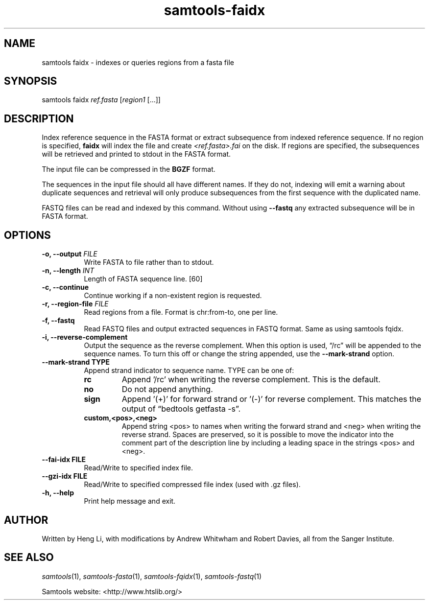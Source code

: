 '\" t
.TH samtools-faidx 1 "2 September 2022" "samtools-1.16.1" "Bioinformatics tools"
.SH NAME
samtools faidx \- indexes or queries regions from a fasta file
.\"
.\" Copyright (C) 2008-2011, 2013-2018, 2020 Genome Research Ltd.
.\" Portions copyright (C) 2010, 2011 Broad Institute.
.\"
.\" Author: Heng Li <lh3@sanger.ac.uk>
.\" Author: Joshua C. Randall <jcrandall@alum.mit.edu>
.\"
.\" Permission is hereby granted, free of charge, to any person obtaining a
.\" copy of this software and associated documentation files (the "Software"),
.\" to deal in the Software without restriction, including without limitation
.\" the rights to use, copy, modify, merge, publish, distribute, sublicense,
.\" and/or sell copies of the Software, and to permit persons to whom the
.\" Software is furnished to do so, subject to the following conditions:
.\"
.\" The above copyright notice and this permission notice shall be included in
.\" all copies or substantial portions of the Software.
.\"
.\" THE SOFTWARE IS PROVIDED "AS IS", WITHOUT WARRANTY OF ANY KIND, EXPRESS OR
.\" IMPLIED, INCLUDING BUT NOT LIMITED TO THE WARRANTIES OF MERCHANTABILITY,
.\" FITNESS FOR A PARTICULAR PURPOSE AND NONINFRINGEMENT. IN NO EVENT SHALL
.\" THE AUTHORS OR COPYRIGHT HOLDERS BE LIABLE FOR ANY CLAIM, DAMAGES OR OTHER
.\" LIABILITY, WHETHER IN AN ACTION OF CONTRACT, TORT OR OTHERWISE, ARISING
.\" FROM, OUT OF OR IN CONNECTION WITH THE SOFTWARE OR THE USE OR OTHER
.\" DEALINGS IN THE SOFTWARE.
.
.\" For code blocks and examples (cf groff's Ultrix-specific man macros)
.de EX

.  in +\\$1
.  nf
.  ft CR
..
.de EE
.  ft
.  fi
.  in

..
.
.SH SYNOPSIS
.PP
samtools faidx
.IR ref.fasta " [" region1 " [...]]"

.SH DESCRIPTION
.PP
Index reference sequence in the FASTA format or extract subsequence from
indexed reference sequence. If no region is specified,
.B faidx
will index the file and create
.I <ref.fasta>.fai
on the disk. If regions are specified, the subsequences will be
retrieved and printed to stdout in the FASTA format.

The input file can be compressed in the
.B BGZF
format.

The sequences in the input file should all have different names.
If they do not, indexing will emit a warning about duplicate sequences and
retrieval will only produce subsequences from the first sequence with the
duplicated name.

FASTQ files can be read and indexed by this command.  Without using
.B --fastq
any extracted subsequence will be in FASTA format.

.SH OPTIONS

.TP 8
.BI "-o, --output " FILE
Write FASTA to file rather than to stdout.
.TP
.BI "-n, --length " INT
Length of FASTA sequence line.
[60]
.TP
.B -c, --continue
Continue working if a non-existent region is requested.
.TP
.BI "-r, --region-file " FILE
Read regions from a file. Format is chr:from-to, one per line.
.TP
.B -f, --fastq
Read FASTQ files and output extracted sequences in FASTQ format.  Same as using samtools fqidx.
.TP
.B -i, --reverse-complement
Output the sequence as the reverse complement.
When this option is used, \*(lq/rc\*(rq will be appended to the sequence names.
To turn this off or change the string appended, use the
.B --mark-strand
option.
.TP
.B     --mark-strand TYPE
Append strand indicator to sequence name.  TYPE can be one of:
.RS
.TP
.B rc
Append '/rc' when writing the reverse complement.  This is the default.
.TP
.B no
Do not append anything.
.TP
.B sign
Append '(+)' for forward strand or '(-)' for reverse complement.  This matches
the output of \*(lqbedtools getfasta -s\*(rq.
.TP
.B custom,<pos>,<neg>
Append string <pos> to names when writing the forward strand and <neg> when
writing the reverse strand.  Spaces are preserved, so it is possible to move
the indicator into the comment part of the description line by including
a leading space in the strings <pos> and <neg>.
.RE
.TP
.B --fai-idx FILE
Read/Write to specified index file.
.TP
.B --gzi-idx FILE
Read/Write to specified compressed file index (used with .gz files).
.TP
.B -h, --help
Print help message and exit.

.SH AUTHOR
.PP
Written by Heng Li, with modifications by Andrew Whitwham and Robert Davies,
all from the Sanger Institute.

.SH SEE ALSO
.IR samtools (1),
.IR samtools-fasta (1),
.IR samtools-fqidx (1),
.IR samtools-fastq (1)
.PP
Samtools website: <http://www.htslib.org/>

